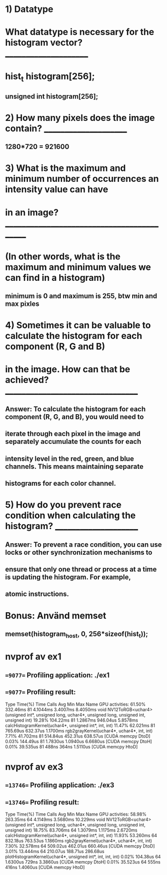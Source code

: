* 1) Datatype
*    What datatype is necessary for the histogram vector? ______________________
*    hist_t histogram[256];
** unsigned int histogram[256];

* 2) How many pixels does the image contain? ______________________
** 1280*720 = 921600

* 3) What is the maximum and minimum number of occurrences an intensity value can have
*    in an image? ____________________________________________
*    (In other words, what is the maximum and minimum values we can find in a histogram)
** minimum is 0 and maximum is 255, btw min and max pixles

* 4) Sometimes it can be valuable to calculate the histogram for each component (R, G and B) 
*    in the image. How can that be achieved? __________________________________
** Answer: To calculate the histogram for each component (R, G, and B), you would need to 
** iterate through each pixel in the image and separately accumulate the counts for each 
** intensity level in the red, green, and blue channels. This means maintaining separate 
** histograms for each color channel.

* 5) How do you prevent race condition when calculating the histogram? ______________________
** Answer: To prevent a race condition, you can use locks or other synchronization mechanisms to
** ensure that only one thread or process at a time is updating the histogram. For example, 
** atomic instructions.

* Bonus: Använd memset
** memset(histogram_host, 0, 256*sizeof(hist_t));

* nvprof av ex1
** ==9077== Profiling application: ./ex1
** ==9077== Profiling result:
            Type  Time(%)      Time     Calls       Avg       Min       Max  Name
 GPU activities:   61.50%  332.46ms        81  4.1044ms  3.4007ms  8.4050ms  void NV12ToRGB<uchar4>(unsigned int*, unsigned long, uchar4*, unsigned long, unsigned int, unsigned int)
                   19.28%  104.22ms        81  1.2867ms  946.04us  5.8578ms  calcHistogramKernel(uchar4*, unsigned int*, int, int)
                   11.47%  62.021ms        81  765.69us  632.37us  1.1700ms  rgb2grayKernel(uchar4*, uchar4*, int, int)
                    7.71%  41.702ms        81  514.84us  452.31us  638.57us  [CUDA memcpy DtoD]
                    0.03%  144.49us        81  1.7830us  1.0940us  6.6680us  [CUDA memcpy DtoH]
                    0.01%  39.535us        81     488ns     364ns  1.5110us  [CUDA memcpy HtoD]

* nvprof av ex3
** ==13746== Profiling application: ./ex3
** ==13746== Profiling result:
            Type  Time(%)      Time     Calls       Avg       Min       Max  Name
 GPU activities:   58.98%  263.35ms        64  4.1149ms  3.5680ms  10.229ms  void NV12ToRGB<uchar4>(unsigned int*, unsigned long, uchar4*, unsigned long, unsigned int, unsigned int)
                   18.75%  83.706ms        64  1.3079ms  1.1175ms  2.6720ms  calcHistogramKernel(uchar4*, unsigned int*, int, int)
                   11.93%  53.260ms        64  832.18us  763.53us  1.1860ms  rgb2grayKernel(uchar4*, uchar4*, int, int)
                    7.30%  32.578ms        64  509.02us  462.01us  660.46us  [CUDA memcpy DtoD]
                    3.01%  13.444ms        64  210.07us  188.71us  286.68us  plotHistogramKernel(uchar4*, unsigned int*, int, int, int)
                    0.02%  104.38us        64  1.6300us     729ns  3.3860us  [CUDA memcpy DtoH]
                    0.01%  35.523us        64     555ns     416ns  1.4060us  [CUDA memcpy HtoD]
